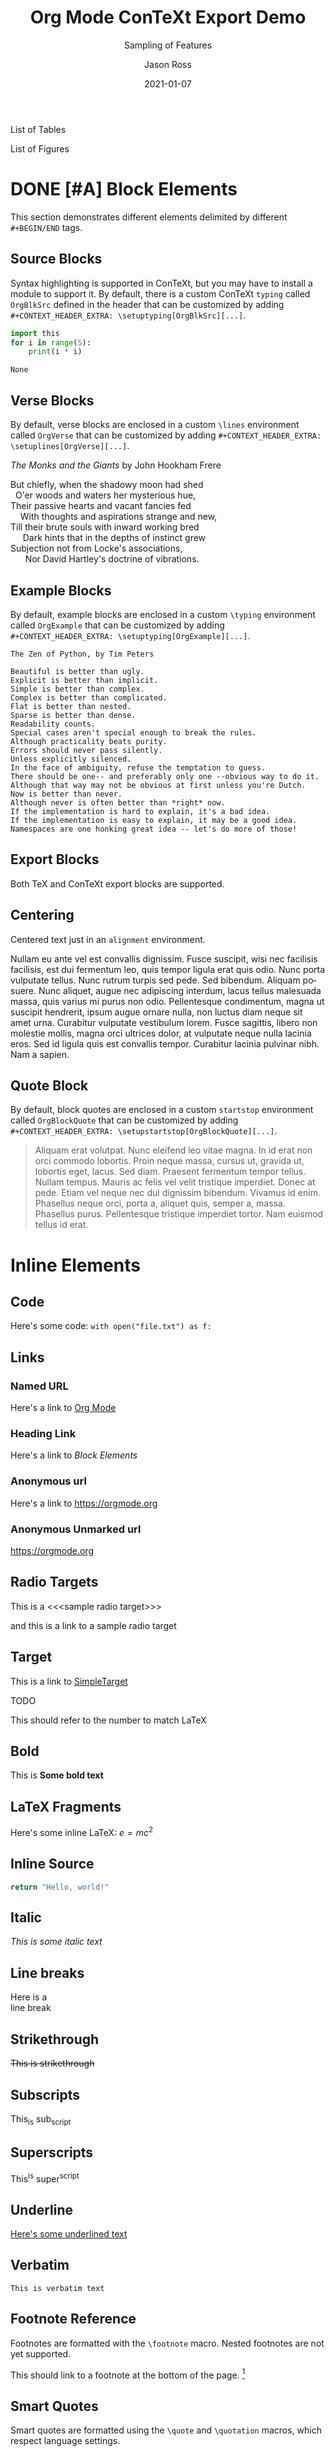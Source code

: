 # Copyright (C) 2021 Jason Ross
# Author: Jason Ross <jasonross1024 at gmail dot com>

# This is free software: you can redistribute it and/or modify
# it under the terms of the GNU General Public License as published by
# the Free Software Foundation, either version 3 of the License, or
# (at your option) any later version.

# This is distributed in the hope that it will be useful,
# but WITHOUT ANY WARRANTY; without even the implied warranty of
# MERCHANTABILITY or FITNESS FOR A PARTICULAR PURPOSE.  See the
# GNU General Public License for more details.
 

#+TITLE: Org Mode ConTeXt Export Demo
#+DESCRIPTION: Simple demo of the Org Mode ConTeXt exporter
#+KEYWORDS: context org-mode
#+SUBTITLE: Sampling of Features
#+AUTHOR: Jason Ross
#+EMAIL: jasonross1024@gmail.com
#+CREATOR: Jason Ross
#+LANGUAGE: en
#+OPTIONS: foldmarks:nil toc:t backaddress:t pri:t p:t c:t prop:t d:t ':t
#+CONTEXT_PRESET: article
#+DATE: 2021-01-07

List of Tables
#+TOC: tables
List of Figures
#+TOC: figures
* DONE [#A] Block Elements
  This section demonstrates different elements delimited by different
  ~#+BEGIN/END~ tags.
  #+INDEX: Source Block
** Source Blocks
   Syntax highlighting is supported in ConTeXt, but you may have to install a
   module to support it. By default, there is a custom ConTeXt ~typing~ called
   ~OrgBlkSrc~ defined in the header that can be customized by adding
   ~#+CONTEXT_HEADER_EXTRA: \setuptyping[OrgBlkSrc][...]~.
   #+BEGIN_SRC python 
     import this
     for i in range(5):
         print(i * i)
   #+END_SRC
 
   #+RESULTS:
   : None
   #+INDEX: Verse Block
** Verse Blocks
   By default, verse blocks are enclosed in a custom ~\lines~ environment called
   ~OrgVerse~ that can be customized by adding
   ~#+CONTEXT_HEADER_EXTRA: \setuplines[OrgVerse][...]~.
   
   /The Monks and the Giants/ by John Hookham Frere
   #+BEGIN_VERSE
   But chiefly, when the shadowy moon had shed
     O'er woods and waters her mysterious hue,
   Their passive hearts and vacant fancies fed
       With thoughts and aspirations strange and new,
   Till their brute souls with inward working bred
        Dark hints that in the depths of instinct grew
   Subjection not from Locke's associations,
         Nor David Hartley's doctrine of vibrations.
   #+END_VERSE
   #+INDEX: Example Block
** Example Blocks
   By default, example blocks are enclosed in a custom ~\typing~ environment
   called ~OrgExample~ that can be customized by adding
   ~#+CONTEXT_HEADER_EXTRA: \setuptyping[OrgExample][...]~.
   
   #+begin_example
   The Zen of Python, by Tim Peters
 
   Beautiful is better than ugly.
   Explicit is better than implicit.
   Simple is better than complex.
   Complex is better than complicated.
   Flat is better than nested.
   Sparse is better than dense.
   Readability counts.
   Special cases aren't special enough to break the rules.
   Although practicality beats purity.
   Errors should never pass silently.
   Unless explicitly silenced.
   In the face of ambiguity, refuse the temptation to guess.
   There should be one-- and preferably only one --obvious way to do it.
   Although that way may not be obvious at first unless you're Dutch.
   Now is better than never.
   Although never is often better than *right* now.
   If the implementation is hard to explain, it's a bad idea.
   If the implementation is easy to explain, it may be a good idea.
   Namespaces are one honking great idea -- let's do more of those!
   #+end_example
   #+INDEX: Export Block
** Export Blocks
   Both TeX and ConTeXt export blocks are supported.

   #+BEGIN_EXPORT tex
   ABC \quad 123
   #+END_EXPORT

   #+BEGIN_EXPORT context
   \pagebreak
   \input{knuth}
   \pagebreak
   #+END_EXPORT
   #+INDEX: Centering
** Centering
   Centered text just in an ~alignment~ environment.
   
   #+BEGIN_CENTER
   Nullam eu ante vel est convallis dignissim. Fusce suscipit, wisi nec
   facilisis facilisis, est dui fermentum leo, quis tempor ligula erat quis
   odio. Nunc porta vulputate tellus. Nunc rutrum turpis sed pede. Sed bibendum.
   Aliquam posuere. Nunc aliquet, augue nec adipiscing interdum, lacus tellus
   malesuada massa, quis varius mi purus non odio. Pellentesque condimentum,
   magna ut suscipit hendrerit, ipsum augue ornare nulla, non luctus diam neque
   sit amet urna. Curabitur vulputate vestibulum lorem. Fusce sagittis, libero
   non molestie mollis, magna orci ultrices dolor, at vulputate neque nulla
   lacinia eros. Sed id ligula quis est convallis tempor. Curabitur lacinia
   pulvinar nibh. Nam a sapien.
   #+END_CENTER
   #+INDEX: Quote Block
** Quote Block
   By default, block quotes are enclosed in a custom ~startstop~ environment
   called ~OrgBlockQuote~ that can be customized by adding
   ~#+CONTEXT_HEADER_EXTRA: \setupstartstop[OrgBlockQuote][...]~.
   
   #+BEGIN_QUOTE
   Aliquam erat volutpat. Nunc eleifend leo vitae magna. In id erat non orci
   commodo lobortis. Proin neque massa, cursus ut, gravida ut, lobortis eget,
   lacus. Sed diam. Praesent fermentum tempor tellus. Nullam tempus. Mauris ac
   felis vel velit tristique imperdiet. Donec at pede. Etiam vel neque nec dui
   dignissim bibendum. Vivamus id enim. Phasellus neque orci, porta a, aliquet
   quis, semper a, massa. Phasellus purus. Pellentesque tristique imperdiet
   tortor. Nam euismod tellus id erat.
   #+END_QUOTE
* Inline Elements

** Code
   Here's some code: ~with open("file.txt") as f:~
  
** Links
*** Named URL
   Here's a link to [[https://orgmode.org][Org Mode]]
*** Heading Link
    Here's a link to [[Block Elements]]
*** Anonymous url
    Here's a link to [[https://orgmode.org]]
*** Anonymous Unmarked url
    https://orgmode.org
** Radio Targets
   This is a <<<sample radio target>>>

   and this is a link to a sample radio target

   <<SimpleTarget>>
** Target
   This is a link to [[SimpleTarget]]

   TODO

   This should refer to the number to match LaTeX
** Bold
   This is *Some bold text*
** LaTeX Fragments
   Here's some inline LaTeX: $e=m c^2$
** Inline Source
   src_python{return "Hello, world!"}
** Italic
   /This is some italic text/
** Line breaks
   Here is a\\
   line break
** Strikethrough
   +This is strikethrough+
** Subscripts
   This_is sub_script
** Superscripts
   This^is super^script
** Underline
   _Here's some underlined text_
** Verbatim
   ~This is verbatim text~
** Footnote Reference
   Footnotes are formatted with the ~\footnote~ macro. Nested footnotes are
   not yet supported.
   
   This should link to a footnote at the bottom of the page. [fn:1] 
** Smart Quotes
   Smart quotes are formatted using the ~\quote~ and ~\quotation~ macros,
   which respect language settings.

   Here's an English quotation: "Here's a 'nested' quote"

   #+CONTEXT: \language[cz]

   Here's a Czech quotation: "Here's a 'nested' quote"
   
   #+CONTEXT: \language[en]

** Clock
   The default clock is set to use the ISO format. ConTeXt doesn't provide
   a locale-aware timestamp but the user can customize the clock appearance
   by overriding the ~\OrgClock~ macro. Example: 
   CLOCK: [2021-01-15 Fri 16:58]


** Timestamp
   Timestamps are supported by the ~\date~ macro, so different locales
   are supported.
   Here's an English timestamp: <2021-01-15 Fri>

   #+CONTEXT: \language[fr]
   Here's a French timestamp: <2021-01-15 Fri>
   #+CONTEXT: \language[en]

* Paragraph Elements
  These elements form their own paragraph or section in the export.
** Headlines
   Headline text is formatted by a custom macro called ~OrgHeadline~
   that receives the headline's todo, todo type, priority, text, and
   tags. This macro can be overriden by the user to customize the
   appearance of headlines.
** LaTeX Environments
   Common math environments are translated from LaTeX to ConTeXt.
   
   \begin{align*}
   \frac{d^4}{dx^4} e^{a x} + e^{a x} &= 0 \\
   a^4 e^{a x} + e^{a x} &= 0 \\
   a^4 + 1 &= 0 \\
   a^4 &= -1 \\
   \end{align*}
** Drawer
   :MyDrawer:
   This is a simple drawer
   :END:
** Horizontal Rule
   This is a horizontal rule:
   -----
** Fixed width
   Fixed-width text is enclosed in a custom =typing~ environment
   called ~OrgFixed~ by default. To customize this environment,
   add ~#+CONTEXT_HEADER_EXTRA: \setuptyping[OrgFixed][...]~
   to the document.
   :   This is Some fixed-width text

** Property Drawers
  :PROPERTIES:
  :Title:    Goldberg Variations
  :Composer: J.S. Bach
  :Artist:   Glenn Gould
  :Publisher: Deutsche Grammophon
  :NDisks:   1
  :END:
   Property drawers are enclosed in a custom ~typing~ environment
   called ~OrgPropertyDrawer~ by default. To customize this environment,
   add ~#+CONTEXT_HEADER_EXTRA: \setuptyping[OrgPropertyDrawer][...]~
   to the document.
   

** Inline Task
   Inline tasks are supported by a custom ~\OrgInlineTask~ macro.
   Arguments to the macro include the todo keyword, the todo type,
   the priority, the name of the task, tags, and contents.
   
   Alternatively, for higher-level customization, the user can
   provide their own ~org-context-format-inlinetask-function~.
  
*************** TODO [#B] Check Inline Task                            :tag1:
                DEADLINE: <2021-01-22 Fri> SCHEDULED: <2021-01-15 Fri>
Lorem ipsum dolor sit amet, consectetuer adipiscing elit. Donec hendrerit tempor
tellus. Donec pretium posuere tellus. Proin quam nisl, tincidunt et, mattis
eget, convallis nec, purus. Cum sociis natoque penatibus et magnis dis
parturient montes, nascetur ridiculus mus. Nulla posuere. Donec vitae dolor.
Nullam tristique diam non turpis. Cras placerat accumsan nulla. Nullam rutrum.
Nam vestibulum accumsan nisl.
*************** END

** Lists and items
   Standard bulleted lists are enclosed in an ~itemize~ environment.
   Description lists use a custom ~description~ element called
   ~OrgDesc~. Additionally, checkbox items use custom macros called
   ~OrgItemOn~, ~OrgItemOff~, and ~OrgItemTrans~ for the glyphs, so
   these can be overriden by the user by adding
   ~#+CONTEXT_HEADER_EXTRA: \define\OrgItemOn{...}~
   to the document.

   - Bullet 1
   - Bullet 2
   - Bullet 3
     - SubBullet 1 
     - [-] SubBullet 2 [1/2]
       - [X] SubSubBullet 1
       - [ ] SubSubBullet 2


   - Description Item 1 :: Nullam eu ante vel est convallis dignissim. Fusce
     suscipit, wisi nec facilisis facilisis, est dui fermentum leo, quis tempor
     ligula erat quis odio. Nunc porta vulputate tellus. Nunc rutrum turpis sed
     pede. Sed bibendum. Aliquam posuere. Nunc aliquet, augue nec adipiscing
     interdum, lacus tellus malesuada massa, quis varius mi purus non odio.
     Pellentesque condimentum, magna ut suscipit hendrerit, ipsum augue ornare
     nulla, non luctus diam neque sit amet urna. Curabitur vulputate vestibulum
     lorem. Fusce sagittis, libero non molestie mollis, magna orci ultrices
     dolor, at vulputate neque nulla lacinia eros. Sed id ligula quis est
     convallis tempor. Curabitur lacinia pulvinar nibh. Nam a sapien.
   - [X] Description Item 2 :: Checked
   - [ ] Description Item 3 :: Unchecked
   - [-] Description Item 4 [1/2] :: Transatory
     - [ ] Sub1
     - [X] Sub2


   1. Numbered item
   2. Another Number

** Tables
   Tables are supported by the ~xtables~ environment.

   #+CAPTION: Default Layout Table
  | A | B |
  |---+---|
  | 1 | 2 |
  | 3 | 4 |
   
  Here's the same table with ~:option width~
  
  #+CAPTION: Wide Layout Table
  #+ATTR_CONTEXT: :option width
  | A | B |
  |---+---|
  | 1 | 2 |
  | 3 | 4 |

  Here's the same table with ~:option tight~
  
  #+CAPTION: Tight Layout Table
  #+ATTR_CONTEXT: :option tight
  | A | B |
  |---+---|
  | 1 | 2 |
  | 3 | 4 |


  Here's the same table with ~:option stretch~
  
  #+CAPTION: Stretch Layout Table
  #+ATTR_CONTEXT: :option stretch
  | A | B |
  |---+---|
  | 1 | 2 |
  | 3 | 4 |


  Here's a very long table. We can split it by setting
  ~:split t~ and ~:header repeat~ in ~#+ATTR_CONTEXT~.

  #+CAPTION: Giant Table
  #+ATTR_CONTEXT: :split t :header repeat 
  | A |  B |  C |   D |   E |   F |   G |   H |   I |   J |
  |---+----+----+-----+-----+-----+-----+-----+-----+-----|
  | 0 |  0 |  0 |   0 |   0 |   0 |   0 |   0 |   0 |   0 |
  | 0 |  1 |  2 |   3 |   4 |   5 |   6 |   7 |   8 |   9 |
  | 0 |  2 |  4 |   6 |   8 |  10 |  12 |  14 |  16 |  18 |
  | 0 |  3 |  6 |   9 |  12 |  15 |  18 |  21 |  24 |  27 |
  | 0 |  4 |  8 |  12 |  16 |  20 |  24 |  28 |  32 |  36 |
  | 0 |  5 | 10 |  15 |  20 |  25 |  30 |  35 |  40 |  45 |
  | 0 |  6 | 12 |  18 |  24 |  30 |  36 |  42 |  48 |  54 |
  | 0 |  7 | 14 |  21 |  28 |  35 |  42 |  49 |  56 |  63 |
  | 0 |  8 | 16 |  24 |  32 |  40 |  48 |  56 |  64 |  72 |
  | 0 |  9 | 18 |  27 |  36 |  45 |  54 |  63 |  72 |  81 |
  | 0 | 10 | 20 |  30 |  40 |  50 |  60 |  70 |  80 |  90 |
  | 0 | 11 | 22 |  33 |  44 |  55 |  66 |  77 |  88 |  99 |
  | 0 | 12 | 24 |  36 |  48 |  60 |  72 |  84 |  96 | 108 |
  | 0 | 13 | 26 |  39 |  52 |  65 |  78 |  91 | 104 | 117 |
  | 0 | 14 | 28 |  42 |  56 |  70 |  84 |  98 | 112 | 126 |
  | 0 | 15 | 30 |  45 |  60 |  75 |  90 | 105 | 120 | 135 |
  | 0 | 16 | 32 |  48 |  64 |  80 |  96 | 112 | 128 | 144 |
  | 0 | 17 | 34 |  51 |  68 |  85 | 102 | 119 | 136 | 153 |
  | 0 | 18 | 36 |  54 |  72 |  90 | 108 | 126 | 144 | 162 |
  | 0 | 19 | 38 |  57 |  76 |  95 | 114 | 133 | 152 | 171 |
  | 0 | 20 | 40 |  60 |  80 | 100 | 120 | 140 | 160 | 180 |
  | 0 | 21 | 42 |  63 |  84 | 105 | 126 | 147 | 168 | 189 |
  | 0 | 22 | 44 |  66 |  88 | 110 | 132 | 154 | 176 | 198 |
  | 0 | 23 | 46 |  69 |  92 | 115 | 138 | 161 | 184 | 207 |
  | 0 | 24 | 48 |  72 |  96 | 120 | 144 | 168 | 192 | 216 |
  | 0 | 25 | 50 |  75 | 100 | 125 | 150 | 175 | 200 | 225 |
  | 0 | 26 | 52 |  78 | 104 | 130 | 156 | 182 | 208 | 234 |
  | 0 | 27 | 54 |  81 | 108 | 135 | 162 | 189 | 216 | 243 |
  | 0 | 28 | 56 |  84 | 112 | 140 | 168 | 196 | 224 | 252 |
  | 0 | 29 | 58 |  87 | 116 | 145 | 174 | 203 | 232 | 261 |
  | 0 | 30 | 60 |  90 | 120 | 150 | 180 | 210 | 240 | 270 |
  | 0 | 31 | 62 |  93 | 124 | 155 | 186 | 217 | 248 | 279 |
  | 0 | 32 | 64 |  96 | 128 | 160 | 192 | 224 | 256 | 288 |
  | 0 | 33 | 66 |  99 | 132 | 165 | 198 | 231 | 264 | 297 |
  | 0 | 34 | 68 | 102 | 136 | 170 | 204 | 238 | 272 | 306 |
  | 0 | 35 | 70 | 105 | 140 | 175 | 210 | 245 | 280 | 315 |
  | 0 | 36 | 72 | 108 | 144 | 180 | 216 | 252 | 288 | 324 |
  | 0 | 37 | 74 | 111 | 148 | 185 | 222 | 259 | 296 | 333 |
  | 0 | 38 | 76 | 114 | 152 | 190 | 228 | 266 | 304 | 342 |
  | 0 | 39 | 78 | 117 | 156 | 195 | 234 | 273 | 312 | 351 |
  | 0 | 40 | 80 | 120 | 160 | 200 | 240 | 280 | 320 | 360 |
  | 0 | 41 | 82 | 123 | 164 | 205 | 246 | 287 | 328 | 369 |
  | 0 | 42 | 84 | 126 | 168 | 210 | 252 | 294 | 336 | 378 |
  | 0 | 43 | 86 | 129 | 172 | 215 | 258 | 301 | 344 | 387 |
  | 0 | 44 | 88 | 132 | 176 | 220 | 264 | 308 | 352 | 396 |
  | 0 | 45 | 90 | 135 | 180 | 225 | 270 | 315 | 360 | 405 |
  | 0 | 46 | 92 | 138 | 184 | 230 | 276 | 322 | 368 | 414 |
  | 0 | 47 | 94 | 141 | 188 | 235 | 282 | 329 | 376 | 423 |
  | 0 | 48 | 96 | 144 | 192 | 240 | 288 | 336 | 384 | 432 |
  | 0 | 49 | 98 | 147 | 196 | 245 | 294 | 343 | 392 | 441 |

  Here's a table with paragraphs in it. ConTeXt handles this gracefully by
  default.

  | Description  | Contents                                                                                                                                                                                                                                                                                                                                                                                                                                                                                                                                                                                                                                                                                                                                                                            |
  |--------------+-------------------------------------------------------------------------------------------------------------------------------------------------------------------------------------------------------------------------------------------------------------------------------------------------------------------------------------------------------------------------------------------------------------------------------------------------------------------------------------------------------------------------------------------------------------------------------------------------------------------------------------------------------------------------------------------------------------------------------------------------------------------------------------|
  | First Thing  | Aliquam erat volutpat.  Nunc eleifend leo vitae magna.  In id erat non orci commodo lobortis.  Proin neque massa, cursus ut, gravida ut, lobortis eget, lacus.  Sed diam.  Praesent fermentum tempor tellus.  Nullam tempus.  Mauris ac felis vel velit tristique imperdiet.  Donec at pede.  Etiam vel neque nec dui dignissim bibendum.  Vivamus id enim.  Phasellus neque orci, porta a, aliquet quis, semper a, massa.  Phasellus purus.  Pellentesque tristique imperdiet tortor.  Nam euismod tellus id erat.                                                                                                                                                                                                                                                                 |
  | Second Thing | Pellentesque dapibus suscipit ligula.  Donec posuere augue in quam.  Etiam vel tortor sodales tellus ultricies commodo.  Suspendisse potenti.  Aenean in sem ac leo mollis blandit.  Donec neque quam, dignissim in, mollis nec, sagittis eu, wisi.  Phasellus lacus.  Etiam laoreet quam sed arcu.  Phasellus at dui in ligula mollis ultricies.  Integer placerat tristique nisl.  Praesent augue.  Fusce commodo.  Vestibulum convallis, lorem a tempus semper, dui dui euismod elit, vitae placerat urna tortor vitae lacus.  Nullam libero mauris, consequat quis, varius et, dictum id, arcu.  Mauris mollis tincidunt felis.  Aliquam feugiat tellus ut neque.  Nulla facilisis, risus a rhoncus fermentum, tellus tellus lacinia purus, et dictum nunc justo sit amet elit. |

  Here's a shorter table.

  #+CAPTION: Short Table
  |  A   |  B   |  C   |  D   |  E   |  F   |  G   |  H   |  I   |  J   |
  |------|------|------|------|------|------|------|------|------|------|
  |   0  |   0  |   0  |   0  |   0  |   0  |   0  |   0  |   0  |   0  |
  |   0  |   1  |   2  |   3  |   4  |   5  |   6  |   7  |   8  |   9  |
  |   0  |   2  |   4  |   6  |   8  |  10  |  12  |  14  |  16  |  18  |
  |   0  |   3  |   6  |   9  |  12  |  15  |  18  |  21  |  24  |  27  |
  |   0  |   4  |   8  |  12  |  16  |  20  |  24  |  28  |  32  |  36  |
  |   0  |   5  |  10  |  15  |  20  |  25  |  30  |  35  |  40  |  45  |
  |   0  |   6  |  12  |  18  |  24  |  30  |  36  |  42  |  48  |  54  |
  |   0  |   7  |  14  |  21  |  28  |  35  |  42  |  49  |  56  |  63  |

  TODO: Allow table-style to take keyword arguments

  Tables can be customized in several ways. By default, the top and bottom rows,
  the left and right columns, and the four corners of the table have special
  styles which default to ~OrgTableTopRow~, ~OrgTableBottomRow~,
  ~OrgTableLeftCol~, ~OrgTableRightCol~, ~OrgTableTopLeftCell~,
  ~OrgTableTopRightCell~, ~OrgTableBottomRightCell~, and
  ~OrgTableBottomLeftCell~. These styles can be configured by adding
  ~#+CONTEXT_HEADER_EXTRA: \setupxtable[OrgTable...][...]~ to the document.
  Styling options for individual tables can be configured using the
  ~:top~, ~:bottom~, ~:left~, ~:right~, ~:topleft~, ~:topright~, ~:bottomright~
  and ~:bottomleft~ keywords in ~#+ATTR_CONTEXT~.
  #+CONTEXT: \setupxtable[Top][background=color,backgroundcolor=red]
  #+CONTEXT: \setupxtable[Bottom][background=color,backgroundcolor=blue]
  #+CONTEXT: \setupxtable[Left][background=color,backgroundcolor=green]
  #+CONTEXT: \setupxtable[Right][background=color,backgroundcolor=yellow]
  #+CONTEXT: \setupxtable[Body][foregroundstyle=italic]
  #+CAPTION: Short Table
  #+ATTR_CONTEXT: :top Top
  #+ATTR_CONTEXT: :bottom Bottom
  #+ATTR_CONTEXT: :left Left
  #+ATTR_CONTEXT: :right Right
  #+ATTR_CONTEXT: :topleft foregroundstyle=sansbold
  #+ATTR_CONTEXT: :topright foregroundstyle=smallitalicbold
  #+ATTR_CONTEXT: :bottomright foregroundstyle=smallbold
  #+ATTR_CONTEXT: :bottomleft foregroundstyle=bold
  #+ATTR_CONTEXT: :table-style Body
  |  A   |  B   |  C   |  D   |
  |------|------|------|------|
  |   0  |   0  |   0  |   0  |
  |   0  |   1  |   2  |   3  |
  |   0  |   2  |   4  |   6  |

  

* Other Features
** Levels
   Many levels of subheading are supported by ConTeXt (up to 9). If more levels
   are needed, the user can create them using the ~\definehead~ macro. To handle
   10 levels, for example, add \\
   ~#+CONTEXT_HEADER_EXTRA: \definehead[subsubsubsubsubsubsubsubsubsection]
   [subsubsubsubsubsubsubsubsection]~ \\
   to the document.
   #+BEGIN_QUOTE
   The LaTeX exporter handles arbitrarily deep nesting by treating deeper
   headings as list elements, but true headlines are only supported down
   to 5 levels deep.
   #+END_QUOTE
*** Level 3
****  Level 4
***** Level 5
****** Level 6
******* Level 7
******** Level 8
********* Level 9
** Images
  Inline images are supported.
  
  #+BEGIN_SRC org
  #+CAPTION: Default Figure
  [[./bessel11.pdf]]
  #+END_SRC

  #+CAPTION: Default Figure
  [[./bessel11.pdf]]

  Nullam eu ante vel est convallis dignissim. Fusce suscipit, wisi nec facilisis
  facilisis, est dui fermentum leo, quis tempor ligula erat quis odio. Nunc porta
  vulputate tellus. Nunc rutrum turpis sed pede. Sed bibendum. Aliquam posuere.
  Nunc aliquet, augue nec adipiscing interdum, lacus tellus malesuada massa, quis
  varius mi purus non odio. Pellentesque condimentum, magna ut suscipit hendrerit,
  ipsum augue ornare nulla, non luctus diam neque sit amet urna. Curabitur
  vulputate vestibulum lorem. Fusce sagittis, libero non molestie mollis, magna
  orci ultrices dolor, at vulputate neque nulla lacinia eros. Sed id ligula quis
  est convallis tempor. Curabitur lacinia pulvinar nibh. Nam a sapien.

  #+BEGIN_SRC org
  #+ATTR_CONTEXT: :float wrap :caption Default Wrapped Figure
  [[./bessel11.pdf]]
  #+END_SRC

  #+ATTR_CONTEXT: :float wrap :caption Default Wrapped Figure
  [[./bessel11.pdf]]

  Nullam eu ante vel est convallis dignissim. Fusce suscipit, wisi nec facilisis
  facilisis, est dui fermentum leo, quis tempor ligula erat quis odio. Nunc
  porta vulputate tellus. Nunc rutrum turpis sed pede. Sed bibendum. Aliquam
  posuere. Nunc aliquet, augue nec adipiscing interdum, lacus tellus malesuada
  massa, quis varius mi purus non odio. Pellentesque condimentum, magna ut
  suscipit hendrerit, ipsum augue ornare nulla, non luctus diam neque sit amet
  urna. Curabitur vulputate vestibulum lorem. Fusce sagittis, libero non
  molestie mollis, magna orci ultrices dolor, at vulputate neque nulla lacinia
  eros. Sed id ligula quis est convallis tempor. Curabitur lacinia pulvinar
  nibh. Nam a sapien.

  Aliquam erat volutpat. Nunc eleifend leo vitae magna. In id erat non orci
  commodo lobortis. Proin neque massa, cursus ut, gravida ut, lobortis eget,
  lacus. Sed diam. Praesent fermentum tempor tellus. Nullam tempus. Mauris ac
  felis vel velit tristique imperdiet. Donec at pede. Etiam vel neque nec dui
  dignissim bibendum. Vivamus id enim. Phasellus neque orci, porta a, aliquet
  quis, semper a, massa. Phasellus purus. Pellentesque tristique imperdiet
  tortor. Nam euismod tellus id erat.

  Nullam eu ante vel est convallis dignissim. Fusce suscipit, wisi nec facilisis
  facilisis, est dui fermentum leo, quis tempor ligula erat quis odio. Nunc
  porta vulputate tellus. Nunc rutrum turpis sed pede. Sed bibendum. Aliquam
  posuere. Nunc aliquet, augue nec adipiscing interdum, lacus tellus malesuada
  massa, quis varius mi purus non odio. Pellentesque condimentum, magna ut
  suscipit hendrerit, ipsum augue ornare nulla, non luctus diam neque sit amet
  urna. Curabitur vulputate vestibulum lorem. Fusce sagittis, libero non
  molestie mollis, magna orci ultrices dolor, at vulputate neque nulla lacinia
  eros. Sed id ligula quis est convallis tempor. Curabitur lacinia pulvinar
  nibh. Nam a sapien.
 

  Lorem ipsum dolor sit amet, consectetuer adipiscing elit. Donec hendrerit
  tempor tellus. Donec pretium posuere tellus. Proin quam nisl, tincidunt et,
  mattis eget, convallis nec, purus. Cum sociis natoque penatibus et magnis dis
  parturient montes, nascetur ridiculus mus. Nulla posuere. Donec vitae dolor.
  Nullam tristique diam non turpis. Cras placerat accumsan nulla. Nullam rutrum.
  Nam vestibulum accumsan nisl.

  #+BEGIN_SRC org
  #+ATTR_CONTEXT: :width 1in :placement rightmargin 
  #+CAPTION: Margin Figure
  [[./bessel11.pdf]]
  #+END_SRC

  #+ATTR_CONTEXT: :width 1in :placement rightmargin
  #+CAPTION: Margin Figure
  [[./bessel11.pdf]]
 
  Aliquam erat volutpat. Nunc eleifend leo vitae magna. In id erat non orci
  commodo lobortis. Proin neque massa, cursus ut, gravida ut, lobortis eget,
  lacus. Sed diam. Praesent fermentum tempor tellus. Nullam tempus. Mauris ac
  felis vel velit tristique imperdiet. Donec at pede. Etiam vel neque nec dui
  dignissim bibendum. Vivamus id enim. Phasellus neque orci, porta a, aliquet
  quis, semper a, massa. Phasellus purus. Pellentesque tristique imperdiet
  tortor. Nam euismod tellus id erat.

  Aliquam erat volutpat. Nunc eleifend leo vitae magna. In id erat non orci
  commodo lobortis. Proin neque massa, cursus ut, gravida ut, lobortis eget,
  lacus. Sed diam. Praesent fermentum tempor tellus. Nullam tempus. Mauris ac
  felis vel velit tristique imperdiet. Donec at pede. Etiam vel neque nec dui
  dignissim bibendum. Vivamus id enim. Phasellus neque orci, porta a, aliquet
  quis, semper a, massa. Phasellus purus. Pellentesque tristique imperdiet tortor.
  Nam euismod tellus id erat.


 

* Index
  We can place an index in the document using ~#+CONTEXT: \placeindex~
#+CONTEXT: \placeindex
[fn:1] This is a sample footnote
